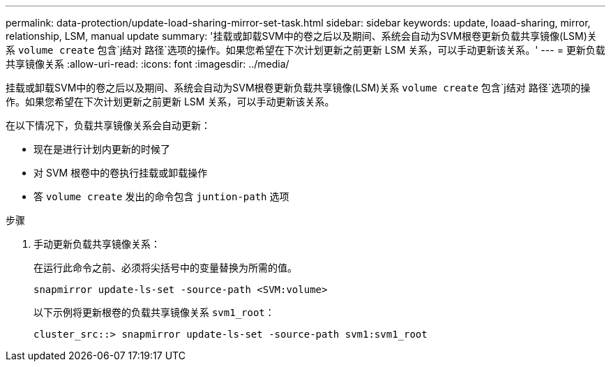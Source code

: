 ---
permalink: data-protection/update-load-sharing-mirror-set-task.html 
sidebar: sidebar 
keywords: update, loaad-sharing, mirror, relationship, LSM, manual update 
summary: '挂载或卸载SVM中的卷之后以及期间、系统会自动为SVM根卷更新负载共享镜像(LSM)关系 `volume create` 包含`j结对 路径`选项的操作。如果您希望在下次计划更新之前更新 LSM 关系，可以手动更新该关系。' 
---
= 更新负载共享镜像关系
:allow-uri-read: 
:icons: font
:imagesdir: ../media/


[role="lead"]
挂载或卸载SVM中的卷之后以及期间、系统会自动为SVM根卷更新负载共享镜像(LSM)关系 `volume create` 包含`j结对 路径`选项的操作。如果您希望在下次计划更新之前更新 LSM 关系，可以手动更新该关系。

在以下情况下，负载共享镜像关系会自动更新：

* 现在是进行计划内更新的时候了
* 对 SVM 根卷中的卷执行挂载或卸载操作
* 答 `volume create` 发出的命令包含 `juntion-path` 选项


.步骤
. 手动更新负载共享镜像关系：
+
在运行此命令之前、必须将尖括号中的变量替换为所需的值。

+
[source, cli]
----
snapmirror update-ls-set -source-path <SVM:volume>
----
+
以下示例将更新根卷的负载共享镜像关系 `svm1_root`：

+
[listing]
----
cluster_src::> snapmirror update-ls-set -source-path svm1:svm1_root
----

